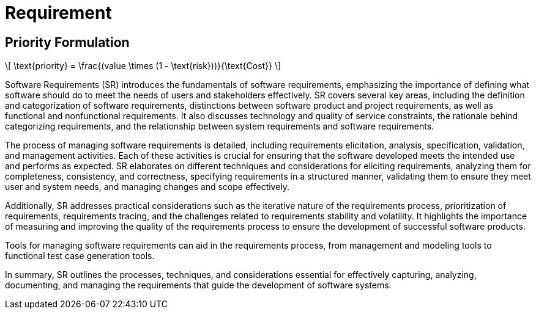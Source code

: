 = Requirement
:nav title: Requirement

== Priority Formulation
++++
  <script id="MathJax-script" async src="https://cdn.jsdelivr.net/npm/mathjax@3/es5/tex-chtml.js"></script>
\[
\text{priority} = \frac{(value \times (1 - \text{risk}))}{\text{Cost}}
\]
++++

Software Requirements (SR) introduces the fundamentals of software requirements, emphasizing the importance of defining what software should do to meet the needs of users and stakeholders effectively. SR covers several key areas, including the definition and categorization of software requirements, distinctions between software product and project requirements, as well as functional and nonfunctional requirements. It also discusses technology and quality of service constraints, the rationale behind categorizing requirements, and the relationship between system requirements and software requirements.

The process of managing software requirements is detailed, including requirements elicitation, analysis, specification, validation, and management activities. Each of these activities is crucial for ensuring that the software developed meets the intended use and performs as expected. SR elaborates on different techniques and considerations for eliciting requirements, analyzing them for completeness, consistency, and correctness, specifying requirements in a structured manner, validating them to ensure they meet user and system needs, and managing changes and scope effectively.

Additionally, SR addresses practical considerations such as the iterative nature of the requirements process, prioritization of requirements, requirements tracing, and the challenges related to requirements stability and volatility. It highlights the importance of measuring and improving the quality of the requirements process to ensure the development of successful software products.

Tools for managing software requirements can aid in the requirements process, from management and modeling tools to functional test case generation tools.

In summary, SR outlines the processes, techniques, and considerations essential for effectively capturing, analyzing, documenting, and managing the requirements that guide the development of software systems.

